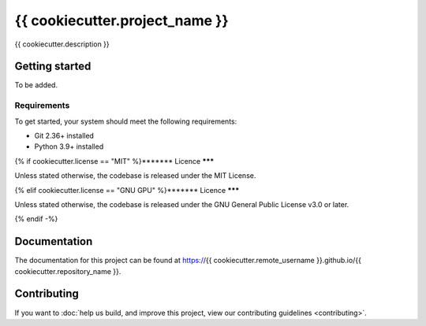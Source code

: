 ###############################
{{ cookiecutter.project_name }}
###############################

{{ cookiecutter.description }}

***************
Getting started
***************

To be added.

Requirements
============

To get started, your system should meet the following requirements:

- Git 2.36+ installed
- Python 3.9+ installed

{% if cookiecutter.license == "MIT" %}*******
Licence
*******

Unless stated otherwise, the codebase is released under the MIT License.

{% elif cookiecutter.license == "GNU GPU" %}*******
Licence
*******

Unless stated otherwise, the codebase is released under the GNU General Public License
v3.0 or later.

{% endif -%}

*************
Documentation
*************

The documentation for this project can be found at
https://{{ cookiecutter.remote_username }}.github.io/{{ cookiecutter.repository_name }}.

************
Contributing
************

If you want to
:doc:`help us build, and improve this project, view our contributing guidelines <contributing>`.
